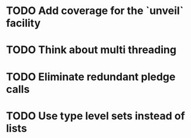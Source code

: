 * TODO Add coverage for the `unveil` facility
* TODO Think about multi threading
* TODO Eliminate redundant pledge calls
* TODO Use type level sets instead of lists
